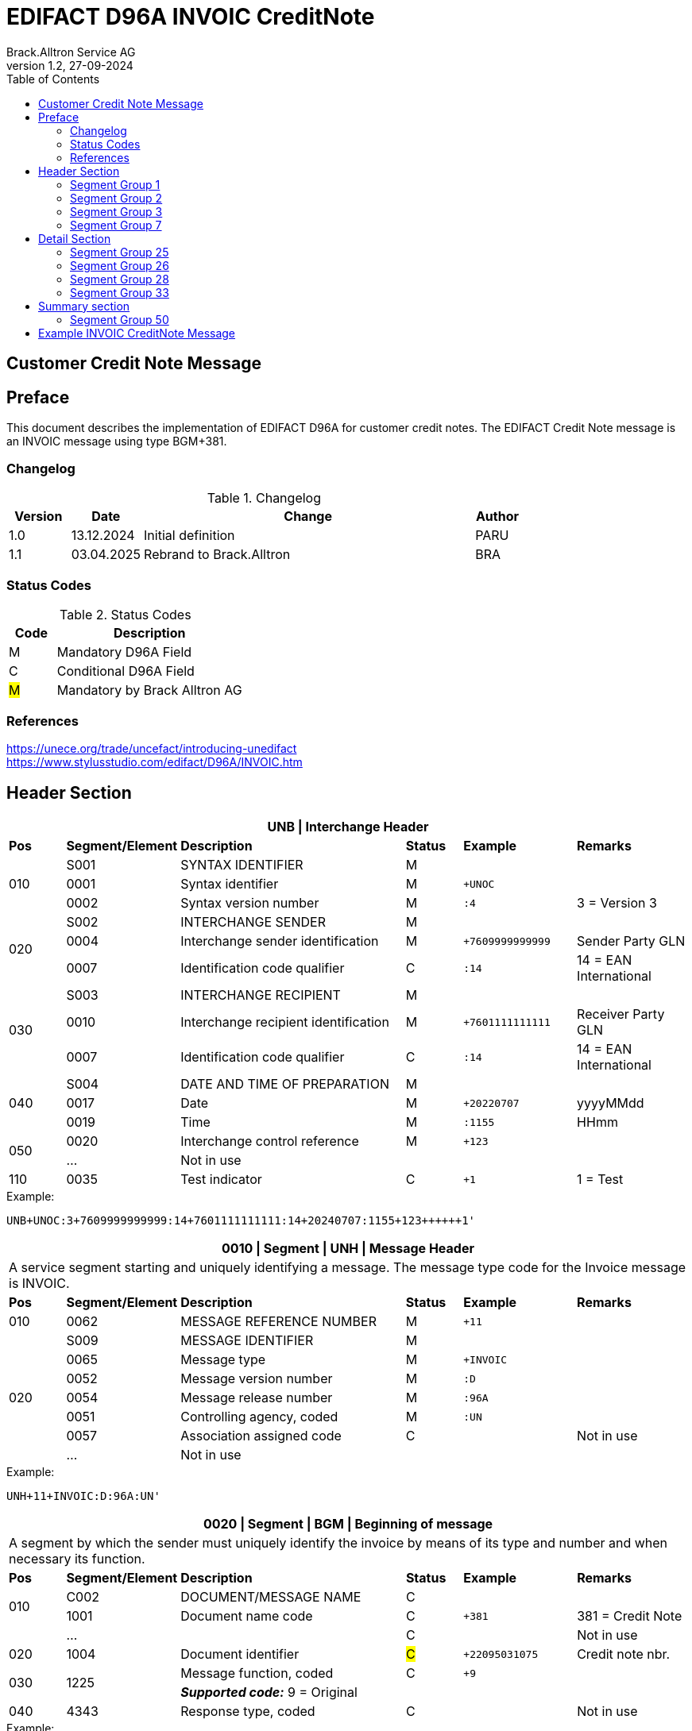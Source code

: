 = EDIFACT D96A INVOIC CreditNote
Brack.Alltron Service AG
:doctype: book
:toc:
v1.2, 27-09-2024

== Customer Credit Note Message
[preface]
== Preface

This document describes the implementation of EDIFACT D96A for customer credit notes.
The EDIFACT Credit Note message is an INVOIC message using type BGM+381.

=== Changelog
.Changelog
[width="100%",cols="12%,14%,65%,9%",options="header"]
|===
|*Version* |*Date* |*Change* |*Author*
|1.0 |13.12.2024 |Initial definition |PARU
|1.1 |03.04.2025 |Rebrand to Brack.Alltron |BRA
|===

=== Status Codes
.Status Codes
[width="100%",cols="1,4",options="header"]
|===
|*Code* |*Description*
|M |Mandatory D96A Field
|C |Conditional D96A Field
|#M# |Mandatory by Brack Alltron AG
|===

=== References

https://unece.org/trade/uncefact/introducing-unedifact +
https://www.stylusstudio.com/edifact/D96A/INVOIC.htm

<<<
== Header Section
[width="100%",cols="1,2,4,1,2,2",options="header"]
|===
6+|*UNB \| Interchange Header*
|*Pos*     |*Segment/Element* |*Description*  |*Status* |*Example* |*Remarks*
.3+|010       |S001 |SYNTAX IDENTIFIER                     |M      m|          |
^|             0001 |Syntax identifier                     |M      m|+UNOC     |
^|             0002 |Syntax version number                 |M      m|:4        |3 = Version 3

.3+|020       |S002 |INTERCHANGE SENDER                    |M      m|          |
^|             0004 |Interchange sender identification     |M      m|+7609999999999 |Sender Party GLN
^|             0007 |Identification code qualifier         |C      m|:14       |14 = EAN International

.3+|030       |S003 |INTERCHANGE RECIPIENT                 |M      m|          |
^|             0010 |Interchange recipient identification  |M      m|+7601111111111  |Receiver Party GLN
^|          0007 |Identification code qualifier         |C      m|:14       |14 = EAN International

.3+|040       |S004 |DATE AND TIME OF PREPARATION          |M      m|          |
^|             0017 |Date                                  |M      m|+20220707 |yyyyMMdd
^|             0019 |Time                                  |M      m|:1155     |HHmm

.2+|050      ^|0020 |Interchange control reference         |M      m|+123      |
^|             …  4+|Not in use
|110         ^|0035 |Test indicator                        |C      m|+1        |1 = Test
|===

.Example:
----
UNB+UNOC:3+7609999999999:14+7601111111111:14+20240707:1155+123++++++1'
----

<<<
[width="100%",cols="1,2,4,1,2,2",options="header"]
|===
6+|*0010 \| Segment \| UNH \| Message Header*
6+|A service segment starting and uniquely identifying a message. The message type code for the Invoice message is INVOIC.
|*Pos* |*Segment/Element* |*Description*        |*Status* |*Example* |*Remarks*
|010    ^|0062 |MESSAGE REFERENCE NUMBER        |M       m|+11 |
.7+|020  |S009 |MESSAGE IDENTIFIER              |M       m| |
^|        0065 |Message type                    |M       m|+INVOIC |
^|        0052 |Message version number          |M       m|:D |
^|        0054 |Message release number          |M       m|:96A |
^|        0051 |Controlling agency, coded       |M       m|:UN |
^|        0057 |Association assigned code       |C       m| |Not in use
^|        ...   4+|Not in use
|===

.Example:
----
UNH+11+INVOIC:D:96A:UN'
----

[width="100%",cols="1,2,4,1,2,2",options="header"]
|===
6+|*0020 \| Segment \| BGM \| Beginning of message*
6+|A segment by which the sender must uniquely identify the invoice by means of its type and number and when necessary its function.
|*Pos*   |*Segment/Element* |*Description*   |*Status* |*Example* |*Remarks*
.2+|010   |C002 |DOCUMENT/MESSAGE NAME        |C       m| |
^|      1001 |Document name code           |C       m|+381 |381 = Credit Note
|        ^|… |                                |C       m| |Not in use
|020    ^|1004 |Document identifier          |#C#       m|+22095031075 |Credit note nbr.
.2+|030 .2+^|1225 |Message function, coded  |C       m|+9      |
4+|                *_Supported code:_* 9 = Original
|040    ^|4343 |Response type, coded         |C       m| |Not in use
|===

.Example:
----
BGM+381+22095031075+9'
----

<<<
[width="100%",cols="1,2,4,1,2,2",options="header"]
|===
6+|*0030 \| DTM \| Date/time/period*
6+|A segment specifying general dates and, when relevant, times related to the whole message.
|*Pos*     |*Segment/
Element* |*Description*                                |*Status* |*Example* |*Remarks*
.6+|010      |C507 |DATE/TIME/PERIOD                   |M       m| |
.2+^|         2005 |Date/time/period qualifier         |M       m|+137      |
4+|                 *_Supported codes:_* +
                     3 = Invoice Date +
                   137 = Document date
^|            2380 |Date/time/period                    |C      m|:20220705 |
.2+^|         2379 |Date/time/period format qualifier   |C      m|:102      |
4+|                 *_Supported code:_* 102 = CCYYMMDD
|===

.Example:
----
DTM+137:20220705:102'
DTM+3:20220705:102'
----

<<<
=== Segment Group 1
[width="100%",cols="100%",options="header"]
|===
|*0080 \| Segment Group 1 \| References and Dates*
|A group of segments for giving references and where necessary, their dates, relating to the whole message.
|===

[width="100%",cols="1,1,4",options="header"]
|===
3+|*SG1 Used Segment List*
|*Pos* |*Tag* |*Name*
|0090  |RFF   |Reference
|0100  |DTM   |Date/time/period
|===

[width="100%",cols="1,2,4,1,2,2",options="header"]
|===
6+|*0090 \| Segment \| RFF \| Reference*
6+|A segment to specify a reference by its number.
|*Pos*    |*Segment/Element* |*Description* |*Status* |*Example* |*Remarks*
.4+|010    |C506 |REFERENCE                  |M       m| |
.2+^|       1153 |Reference qualifier        |M       m|+CD   |
4+|               *_Supported codes:_* +
                 CD = Credit Note Number +
                 ACD = Additional Reference Number +
                 CR = Customer Reference Number
^|         1154 |Reference number             |C      m|:1990845089' |
|        ^|…    | | | |Not in use
|===

.Example:
----
RFF+CD:1990845089'
----

<<<
[width="100%",cols="1,2,4,1,2,2",options="header"]
|===
6+|*0100 \| Segment \| DTM \| Date/time/period*
6+|A segment specifying the date/time related to the reference.
|*Pos*     |*Segment/Element* |*Description*        |*Status* |*Example* |*Remarks*
.6+|010    |C507 |DATE/TIME/PERIOD                  |M       m|     |
.2+^|       2005 |Date/time/period qualifier        |M       m|+171 |
4+|               *_Supported code:_* 171 = Reference date/time
^|          2380 |Date/time/period                  |C       m|:20230419 |
.2+^|       2379 |Date/time/period format qualifier |C       m|:102 |
4+|               *_Supported code:_* 102 = CCYYMMDD
|===

.Example:
----
DTM+171:20230419:102'
----

<<<
=== Segment Group 2
[width="100%",cols="100%",options="header",]
|===
|*0110 \| Segment Group 2 \| Invoice Parties*
|A group of segments identifying the parties with associated information.
|===

[width="100%",cols="1,1,4",options="header"]
|===
3+|*SG2 Used Segment List* 
|*Pos* |*Tag* |*Name* 
|0120  |NAD   |Name & Address
|0150  |SG3   |Party References and Dates
|===

[width="100%",cols="1,2,4,1,2,2",options="header"]
|===
6+|*0120 \| Segment \| NAD \| Name and address*
6+|A segment identifying names and addresses of the parties and their functions relevant to the invoice. 
|*Pos*      |*Segment/Element* |*Description*        |*Status* |*Example* |*Remarks*
.2+|010 .2+^|3035 |Party qualifier                   |#M#    m|+BE |
4+|                 *_Supported codes:_* +
                 #BE = Beneficiary# +
                 #SU = Supplier#
.2+|020    |C082 |PARTY IDENTIFICATION DETAILS      |C       m| |
^|          3039 |Party id. identification          |M       m|+7609999111111 |
|030       |C058 |NAME AND ADDRESS                  |C       m| |Not in use
.3+|040       |C080 |PARTY NAME                        |C       m| |
^|          3036 |Party name                        |M       m|+Sample Company |Address name 1
^|          3036 |Party name                        |C       m|:John Doe |Address name 2
.3+|050    |C059 |STREET                            |C       m| |
^|          3042 |Street and number/p.o. box        |M       m|+Streetname 1 |Street name 1
^|          3042 |Street and number/p.o. box        |C       m|:Building 10b |Street name 2
|060      ^|3164 |City name                         |C       m|+Zürich |
|070      ^|3229 |Country sub-entity identification |C       m| |Not in use
|080      ^|3251 |Postcode identification           |C       m|+8005 |PLZ
|090      ^|3207 |Country, coded                    |C       m|+CH |
|===

.Example:
----
NAD+SU+7609999111111::9++Company AG+Musterstrasse 11+Musterhausen++1234+CH'
----

<<<
=== Segment Group 3
[width="100%",cols="100%",options="header",]
|===
|*0150 \| Segment Group 3 \| Party References and Dates*
|A group of segment for giving references only relevant to the specified party rather than the whole invoice.
|===

[width="100%",cols="1,1,4",options="header"]
|===
3+|*SG3 Used Segment List*
|*Pos* |*Tag* |*Name*
|0160 |RFF |Reference
|===


[width="100%",cols="1,2,4,1,2,2",options="header"]
|===
6+|*0160 \| Segment \| RFF \| Party Reference*
6+|A segment identifying a party reference by its number.
|*Pos*      |*Segment/
Element* |*Description*                        |*Status* |*Example* |*Remarks*
.5+|010     |C506 |REFERENCE                   |M       m|       |
.2+^|        1153 |Reference qualifier         |M       m|+VA    |
4+|                *_Supported code:_* VA = VAT registration number
.2+^|        1154 |Reference number            |C       m|:CHE191398369 |
4+|                #The declaration of the VAT number of the invoicing party/renderer of service is mandatory.#
|===

.Example:
----
RFF+VA:CHE-191.398.369 MWST'
----

<<<
=== Segment Group 7
[width="100%",cols="100%",options="header",]
|===
|*0280 \| Segment Group 7 \| Currencies*
|A group of segments specifying the currencies and related dates/periods valid for the whole invoice.
|===

[width="100%",cols="1,1,4",options="header"]
|===
3+|*SG7 Used Segment List*
|*Pos* |*Tag* |*Name*
|0290 |CUX |Currencies
|===

[width="100%",cols="1,2,4,1,2,2",options="header"]
|===
6+|*0290 \| Segment \| CUX \| Currencies*
6+|A segment identifying the invoice currency. 
|*Pos*    |*Segment/Element* |*Description*     |*Status* |*Example* |*Remarks*
.7+|010      |C504 |CURRENCY DETAILS               |C       m|      |
.2+^|         6347 |Currency details qualifier     |M       m|+2    |
4+|                 *_Supported code:_* 2 = Reference currency
.2+^|         6345 |Currency, coded                |C       m|:CHF  |
4+|                 *_Supported code:_* CHF
.2+^|         6343 |Currency qualifier             |C       m|:4   |
4+|                 *_Supported code:_* 4 = Invoicing currency
|===

.Example:
----
CUX+2:CHF:4'
----

<<<
== Detail Section
=== Segment Group 25
[width="100%",cols="100%",options="header",]
|===
|*0890 \| Segment Group 25 \| Lines*
|A group of segments providing details of the individual invoiced items.
|===

[width="100%",cols="1,1,4",options="header"]
|===
3+|*SG25 Used Segment List*
|*Pos* |*Tag* |*Name*
|0900 |LIN |Line item
|0910 |PIA |Additional product id
|0920 |IMD |Item description
|0940 |QTY |Quantity
|0990 |GIR |Related identification numbers
|1030 |SG26 |Line item monetary amounts
|1110 |SG28 |Line item prices
|1310 |SG33 |Line item Tax information
|===

[width="100%",cols="1,2,4,1,2,2",options="header"]
|===
6+|*0900 \| Segment \| LIN \| Line item*
6+|A segment identifying the line item by the line number and configuration level, and additionally, identifying the product or service ordered.
|*Pos*     |*Segment/Element* |*Description*           |*Status* |*Example* |*Remarks*
|010      ^|1082 |Line item number                     |C       m|+1 |
|020      ^|1229 |Action request                       |C       m| |Not used
.4+|030    |C212 |ITEM NUMBER IDENTIFICATION           |C       m| |
^|          7140 |Item number                          |C       m|+9120072855368 |EAN
.2+^|       7143 |Item number type, coded              |C       m|:SRV |
4+|               *_Supported codes:_* +
                  SRV = EAN.UCC Global Trade Item Number +
                  EN = International Article Numbering Association (EAN)
|040       |C829 |SUB-LINE INFORMATION                 |C       m| |Not used
|050      ^|1222 |Configuration level                  |C       m| |Not used
|060      ^|7083 |Configuration, coded                 |C       m| |Not used
|===

.Example:
----
LIN+1++4047443223210:SRV'
----

[width="100%",cols="1,2,4,1,2,2",options="header"]
|===
6+|*0910 \| Segment \| PIA \| Additional product id*
6+|A segment providing either additional identification to the product specified in the LIN segment.
|*Pos*        |*Segment/Element* |*Description*          |*Status* |*Example* |*Remarks*
.2+|010   .2+^|4347 |Product id. function qualifier      |M       m|+5        |
4+|*_Supported codes:_* +
1 = Additional identification +
5 = Product identification
.4+|020     ^|C212 |ITEM NUMBER IDENTIFICATION          |M       m| |
^|            7140 |Item number                         |C       m|+1451693 |
.2+^|         7143 |Item number type, coded             |C       m|:SA |
4+|                 *_Supported codes:_* +
                    SA = Supplier article nr.
|030          |C212 |ITEM NUMBER IDENTIFICATION          |C       m| |Not used
|040          |C212 |ITEM NUMBER IDENTIFICATION          |C       m| |Not used
|050          |C212 |ITEM NUMBER IDENTIFICATION          |C       m| |Not used
|060          |C212 |ITEM NUMBER IDENTIFICATION          |C       m| |Not used
|===

.Example:
----
PIA+1+1451693:SA'
PIA+1+18906117:IN'
----

<<<
[width="100%",cols="1,2,4,1,2,2",options="header"]
|===
6+|*0920 \| Segment \| IMD \| Item description*
6+|A segment for describing the product or service being ordered.
|*Pos*         |*Segment/Element* |*Description*         |*Status* |*Example* |*Remarks*
.2+|010    .2+^|7077 |Item description type, coded       |C       m|+F  |
4+|*_Supported codes:_* +
F = Free form
|020         ^|7081 |Item characteristic, coded          |C       m| |Not in use
.5+|030       |C273 |ITEM DESCRIPTION                    |C       m| |
^|             \... | | | |Not in use
^|             7008 |Item description                    |C       m|:Buttergipfel   |First 35 description chars
.2+^|          7008 |Item description                    |C       m|:Extra Knusprig |Second 35 description chars
4+|                  Descriptions longer than 70 chars will be trimmed
|040         ^|7383 |Surface/layer indicator, coded      |C       m| |Not in use
|===

.Example:
----
IMD+F++:::Buttergipfel:Extra Knusprig'
----
[width="100%",cols="1,2,4,1,2,2",options="header"]

|===
6+|*0940 \| Segment \| QTY \| Quantity*
6+|A segment identifying the invoiced quantity.
|*Pos*     |*Segment/Element* |*Description*    |*Status*  |*Example* |*Remarks*
.6+|010    |C186 |QUANTITY DETAILS              |M        m| |
.2+^|       6063 |Quantity qualifier            |M        m|+47 |
4+|               *_Supported code:_* 47 = Invoiced quantity
^|          6060 |Quantity                      |M        m|:2 |Only integer values supported
.2+^|       6411 |Measure unit qualifier        |C        m|:PCE a|
4+|               *_Supported code:_* PCE = Piece
|===

.Example:
----
QTY+47:2:PCE'
----

[width="100%",cols="1,2,4,1,2,2",options="header"]
|===
6+|*0990 \| Segment \| GIR \| Related identification numbers*
6+|A segment providing sets of related identification numbers for a line item, e.g. serial numbers, if available.
|*Pos*       |*Segment/Element* |*Description*      |*Status* |*Example* |*Remarks*
.2+|010  .2+^|7297 |Set identification qualifier    |M       m|+1 |
4+|*_Supported code:_* 1 = Product
.4+|020      |C206 |IDENTIFICATION NUMBER           |M       m| |
^|            7402 |Identity number                 |M       m|+GPKBD1102A123456 |
.2+^|         7405 |Identity number qualifier       |C       m|:BN |
4+|                 *_Supported code:_* BN = Serial number
|===

.Example:
----
GIR+1+GPKBD1102A123456:BN'
GIR+1+GPKBD1102A678910:BN'
----

<<<
=== Segment Group 26
[width="100%",cols="100%",options="header",]
|===
|*1030 \| Segment Group 26 \| Line Amounts*
|A group of segments specifying any monetary amounts relating to the products and when necessary a currency.
|===

[width="100%",cols="1,1,4",options="header"]
|===
3+|*SG26 Used Segment List*
|*Pos* |*Tag* |*Name*
|1040  |MOA |Monetary amount
|===

[width="100%",cols="1,2,4,1,2,2",options="header"]
|===
6+|*1040 \| Segment \| MOA \| Monetary amount*
6+|A segment specifying any monetary amounts relating to the product.
|*Pos*      |*Segment/Element* |*Description*        |*Status* |*Example* |*Remarks*
.4+|010     |C516 |MONETARY AMOUNT                   |M       m| |
.2+^|        5025 |Monetary amount type qualifier    |M       m|+203 |
4+|                *_Supported codes:_* +
                   203 = Line item amount +
                    66 = Goods item total (Net price times quantity for the line item)
^|           5004 |Monetary amount                   |C       m|:11.78 |
|===

.Example:
----
MOA+203:11.78'
----

<<<
=== Segment Group 28
[width="100%",cols="100%",options="header",]
|===
|*1110 \| Segment Group 28 \| Price*
|A group of segments identifying the relevant pricing information for the goods or services invoiced.
|===

[width="100%",cols="1,1,4",options="header"]
|===
3+|*SG28 Used Segment List*
|*Pos*  |*Tag* |*Name*
|1120   |PRI   |Price details
|===

[width="100%",cols="1,2,4,1,2,2",options="header"]
|===
6+|*1120 \| Segment \| PRI \| Price details*
6+|A segment to specify the price type and amount.
|*Pos*       |*Segment/Element* |*Description*     |*Status* |*Example* |*Remarks*
.4+|010      |C509 |PRICE INFORMATION              |C       m| |
.2+^|         5125 |Price qualifier                |M       m|+AAA |
4+|                 *_Supported code:_* AAA = Calculation net
^|            5118 |Price                          |C       m|:5.89 |
|020        ^|5213 |Sub-line price change, coded   |C       m| |Not in use
|===

.Example:
----
PRI+AAA:5.89'
----

<<<
=== Segment Group 33
[width="100%",cols="100%",options="header",]
|===
|*1310 \| Segment Group 33 \| Line item tax*
|A group of segments specifying tax related information for the line item
|===

[width="100%",cols="1,1,4",options="header"]
|===
3+|*SG33 Used Segment List*
|*Pos* |*Tag* |*Name*
|1320 |TAX |Duty/tax/fee details
|1330 |MOA |Monetary amount
|===

[width="100%",cols="1,2,4,1,2,2",options="header"]
|===
6+|*1320 \| Segment \| TAX \| Duty/tax/fee details*
6+|A segment specifying a tax type, category and rate, or exemption, relating to the line item.
|*Pos*        |*Segment/Element* |*Description* |*Status* |*Example* |*Remarks*
.2+|010   .2+^|5283 |Duty/tax/fee function qualifier      |M        m|+7 |
4+|*_Supported code:_* 7 = Tax
.3+|020       |C241 |DUTY/TAX/FEE TYPE                    |C        m| |
.2+^|          5153 |Duty/tax/fee type, coded             |C        m|+VAT |
4+|                  *_Supported code:_* VAT = Value added tax
|030          |C533 |DUTY/TAX/FEE ACCOUNT DETAIL          |C        m| |Not used
|040         ^|5286 |Duty/tax/fee assessment basis        |C        m|:10 |Amount without tax
.3+|050       |C243 |DUTY/TAX/FEE DETAIL                  |C        m| |
^|             \... 4+| Not used
^|             5278 |Duty/tax/fee rate                    |C        m|:2.6 |VAT rate
.2+|060   .2+^|5305 |Duty/tax/fee category, coded         |C        m|+S |
4+|                  *_Supported code:_* S = Standard rate
|070         ^|3446 |Party tax identification number      |C        m| |Not used
|===

.Example:
----
TAX+7+VAT+++:::2.6+S'
----

<<<
[width="100%",cols="1,2,4,1,2,2",options="header"]
|===
6+|*1330 \| Segment \| MOA \| Monetary amount*
6+|A segment specifying the amount for the identified tax/fee.
|*Pos*      |*Segment/Element* |*Description*      |*Status* |*Example* |*Remarks*
.5+|010     |C516 |MONETARY AMOUNT                 |M       m| |
.2+^|        5025 |Monetary amount type qualifier  |M       m|+124 |
4+|                *_Supported codes:_* +
                   124 = Tax amount +
                   125 = Taxable amount
^|           5004 |Monetary amount                  |C       m|:0.62 |
^|           6345 |Currency, coded                  |C       m|:CHF |
|===

.Example:
----
MOA+125:410.6:CHF'
MOA+124:31.62:CHF'
----

<<<
== Summary section

[width="100%",cols="1,2,4,1,2,2",options="header"]
|===
6+|*1790 \| Segment \| UNS \| Section control*
6+|A service segment placed at the start of the summary section to avoid segment collision.
|*Pos*        |*Segment/Element* |*Description*                 |*Status* |*Example* |*Remarks*
.2+|010   .2+^|0081 |Section identification                     |M |+S |
4+|*_Supported codes:_* S = Detail/summary section separation
|===

.Example:
----
UNS+S'
----

[width="100%",cols="100%",options="header",]
|===
|*1810 \| Segment Group 48 \| Total amounts*
|A group of segments giving total amounts for the whole invoice and - if relevant -detailing amounts pre-paid with relevant references and dates.
|===

[width="100%",cols="1,1,4",options="header"]
|===
3+|*SG48 Used Segment List*
|*Pos* |*Tag* |*Name*
|1820 |MOA |Monetary amount
|===

[width="100%",cols="1,2,4,1,2,2",options="header"]
|===
6+|*1820 \| Segment \| MOA \| Monetary amount*
6+|A segment giving the total amounts for the whole invoice message.
|*Pos*        |*Segment/Element* |*Description*       |*Status*  |*Example* |*Remarks*
.4+|010       |C516 |MONETARY AMOUNT                  |M        m|      |
.2+^|          5025 |Monetary amount type qualifier   |M        m|+77   |
4+|                  *_Supported codes:_* +
                     124 = Tax amount +
                     125 = Taxable Amount
|              5004 |Monetary amount                  |C        m|:13.37 |
|===

.Example:
----
MOA+77:13.37'
MOA+86:500.91'
----

<<<
=== Segment Group 50
[width="100%",cols="100%",options="header",]
|===
|*1860 \| Segment Group 49 \| Taxes and Totals*
|A group of segments specifying taxes totals for the invoice.
|===

[width="100%",cols="1,1,4",options="header"]
|===
3+|*SG50 Used Segment List*
|*Pos* |*Tag* |*Name*
|1870 |TAX |Duty/tax/fee details
|1880 |MOA |Monetary Amount
|===

[width="100%",cols="1,2,4,1,2,2",options="header"]
|===
6+|*1870 \| Segment \| TAX \| Duty/tax/fee details*
6+|A segment specifying a tax type, category and rate or exemption, relating to the whole invoice e.g. Value Added Tax at the standard rate is applicable for all items.
|*Pos*       |*Segment/Element* |*Description*           |*Status* |*Example* |*Remarks*
.2+|010  .2+^|5283 |Duty/tax/fee function qualifier      |M       m|+7 |
4+|                 *_Supported code:_* 7 = Tax
.3+|020      |C241 |DUTY/TAX/FEE TYPE                    |C v| |
.2+|          5153 |Duty/tax/fee type, coded             |C       m|+VAT |
4+|                 *_Supported codes:_* VAT = Value added tax
|030         |C533 |DUTY/TAX/FEE ACCOUNT DETAIL          |C       m| |Not used
|040         ^|5286 |Duty/tax/fee assessment basis        |C        m|:10 |Amount without tax
.2+|050      |C243 |DUTY/TAX/FEE DETAIL                  |C       m| |
^|            5278 |Duty/tax/fee rate                    |C       m|:8.1 |VAT rate
.2+|060  .2+^|5305 |Duty/tax/fee category, coded         |C       m|+S |
4+|                 *_Supported code:_* S = Standard rate
|070        ^|3446 |Party tax identification number      |C       m| |Not used
|===

.Example:
----
TAX+7+VAT+++:::8.1+S'
----

<<<
[width="100%",cols="1,2,4,1,2,2",options="header"]
|===
6+|*1880 \| Segment \| MOA \| Monetary amount*
6+|A segment giving the total amounts for the whole invoice message.
|*Pos*      |*Segment/Element* |*Description*      |*Status* |*Example* |*Remarks*
.4+|010     |C516 |MONETARY AMOUNT                 |M       m| |
.2+^|        5025 |Monetary amount type qualifier  |M       m|+124 a|
4+|                  *_Supported codes:_* +
                     124 = Tax amount +
                     125 = Taxable amount
^|           5004 |Monetary amount                  |C       m|:35.81 |
|===

.Example:
----
MOA+124:35.81'
MOA+125:465.1'
----

[width="100%",cols="1,2,4,1,2,2",options="header"]
|===
6+|*1930 \| Segment \| UNT \| Message trailer*
6+|A service segment ending a message, giving the total number of segments in the message and the control reference number of the message.
|*Pos*     |*Segment/Element* |*Description*           |*Status* |*Example* |*Remarks*
|010      ^|0074 |Number of segments in a message      |M       m|+39 |
|020      ^|0062 |Message reference number             |M       m|+20210520083649' |Message reference number from UNH segment
|===

.Example:
----
UNT+39+11'
----

<<<
[width="100%",cols="1,2,4,1,2,2",options="header"]
|===
6+|*UNZ \| Interchange trailer*
6+|To end and check the completeness of an interchange.
|*Pos*     |*Segment/Element* |*Description*     |*Status* |*Example* |*Remarks*
|010      ^|0036 |Interchange control count      |M       m|+1 |
|020      ^|0020 |Interchange control reference  |M       m|+123 |Interchange control reference from UNB segment
|===

.Example:
----
UNZ+1+123'
----

<<<
== Example INVOIC CreditNote  Message

[width="100%",cols="1,14,1"]
|===

^.^|
a|
----
UNA:+.? '
UNB+UNOC:4+7609999999999:14+7601111111111:14+20240707:1155+123++++++1'
----
|
.4+^.^|H +
E +
A +
D +
E +
R

a|
----
UNH+11+INVOIC:D:01B:UN:EAN010'
BGM+381+22095031075+9'
DTM+3:20230419:102'
DTM+137:20210520:102'
----
|

a|
----
RFF+ON:PO1337'
DTM+171:20220614:102'
RFF+AAK:31036674'
----
^| SG1

a|
----
NAD+SU+7609999123456::9++Test Supplier AG+Teststreet 1+City++1234+CH'FII+RB+CH9430761016097605323'
RFF+VA:CHE101234567'
NAD+BY+7609999129308::9'
RFF+VA:CHE105991234'
NAD+DP+7613081000000::9++Alltron AG+Rossgassmoos 10+Willisau++6131+CH'
----
^| SG2

a|
----
CUX+2:CHF:4'
----
^| SG7

.5+^.^|D +
E +
A +
T +
A +
I +
L

a|
----
LIN+1++4047443223210:SRV'
PIA+1+345087:IN'
PIA+1+00111363:SA'
IMD+F++CU::9:Zwischenbausatz Waschmaschinen::DE'
QTY+47:10:PCE'
----
| SG26

a|
----
MOA+203:410.6'
----
^| SG27

a|
----
PRI+AAA:41.06'
----
^| SG29

a|
----
RFF+ON:1990845089:17'
RFF+LI:10000'
----
^| SG30

a|
----
TAX+7+VAT+++:::8.1'
MOA+125:410.6'
MOA+124:31.62'
----
^| SG34

.3+^.^|S +
U +
M +
M +
A +
R +
Y

a|
----
UNS+S'
----
|

a|
----
MOA+86:500.91'
----
| SG50

a|
----
TAX+7+VAT+++:::7.7'
MOA+124:35.81'
MOA+125:465.1'
----
| SG52


^.^|
a|
----
UNT+46+11'
UNZ+1+123'
----
|
|===